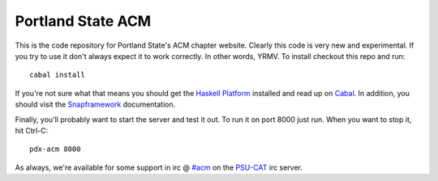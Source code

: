Portland State ACM
==================

This is the code repository for Portland State's ACM chapter website. Clearly
this code is very new and experimental. If you try to use it don't always
expect it to work correctly. In other words, YRMV. To install checkout this repo
and run::

  cabal install

If you're not sure what that means you should get the `Haskell Platform`_
installed and read up on `Cabal`_. In addition, you should visit the
`Snapframework`_ documentation.

Finally, you'll probably want to start the server and test it out. To run it on
port 8000 just run. When you want to stop it, hit Ctrl-C::

  pdx-acm 8000


As always, we're available for some support in irc @ `#acm`_ on the `PSU-CAT`_
irc server.

.. _`#acm`: irc://irc.cat.pdx.edu:6667/acm
.. _`Cabal`: http://www.haskell.org/cabal/
.. _`Haskell Platform`: http://hackage.haskell.org/platform/
.. _`PSU-CAT`: http://cat.pdx.edu
.. _`Snapframework`: http://snapframework.com/
